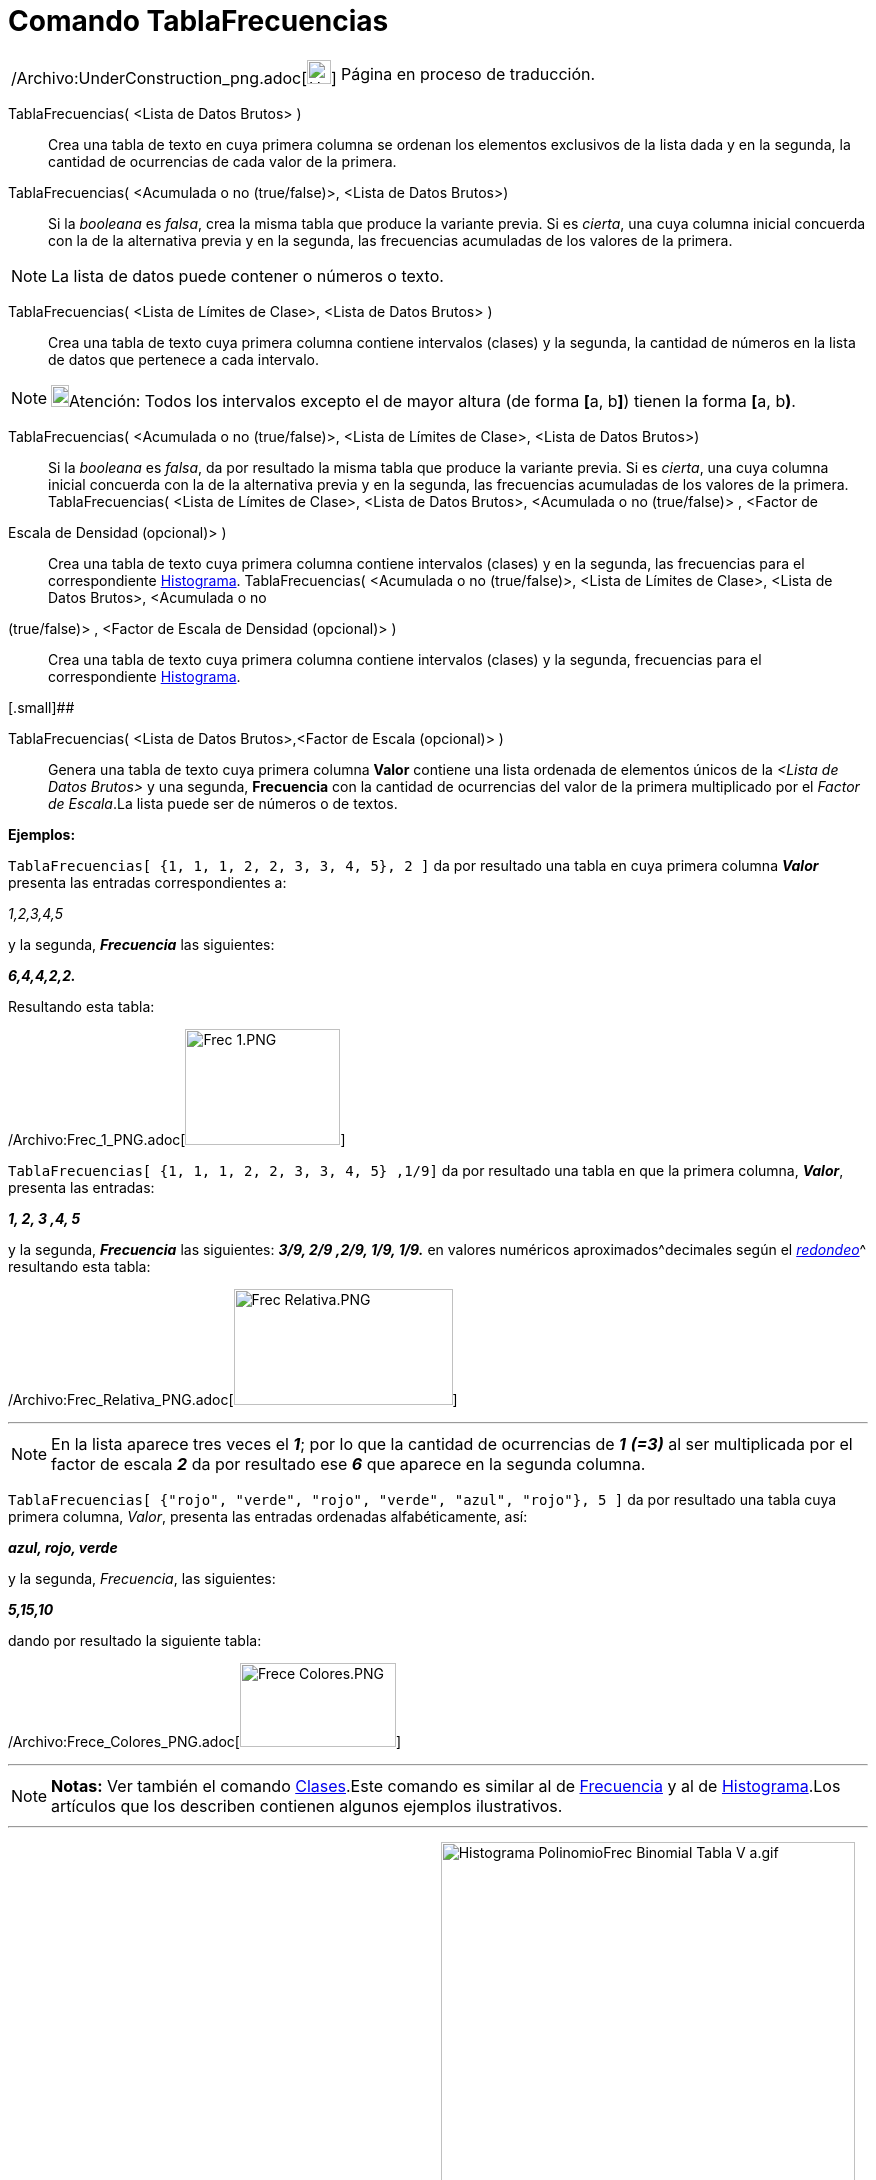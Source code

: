 = Comando TablaFrecuencias
:page-en: commands/FrequencyTable_Command
ifdef::env-github[:imagesdir: /es/modules/ROOT/assets/images]

[width="100%",cols="50%,50%",]
|===
a|
/Archivo:UnderConstruction_png.adoc[image:24px-UnderConstruction.png[UnderConstruction.png,width=24,height=24]]

|Página en proceso de traducción.
|===

TablaFrecuencias( <Lista de Datos Brutos> )::
  Crea una tabla de texto en cuya primera columna se ordenan los elementos exclusivos de la lista dada y en la segunda,
  la cantidad de ocurrencias de cada valor de la primera.
TablaFrecuencias( <Acumulada o no (true/false)>, <Lista de Datos Brutos>)::
  Si la _booleana_ es _falsa_, crea la misma tabla que produce la variante previa.
  Si es _cierta_, una cuya columna inicial concuerda con la de la alternativa previa y en la segunda, las frecuencias
  acumuladas de los valores de la primera.

[NOTE]
====

La lista de datos puede contener o números o texto.

====

TablaFrecuencias( <Lista de Límites de Clase>, <Lista de Datos Brutos> )::
  Crea una tabla de texto cuya primera columna contiene intervalos (clases) y la segunda, la cantidad de números en la
  lista de datos que pertenece a cada intervalo.

[NOTE]
====

image:18px-Bulbgraph.png[Bulbgraph.png,width=18,height=22]Atención: Todos los intervalos excepto el de mayor altura (de
forma **[**a, b**]**) tienen la forma **[**a, b**)**.

====

TablaFrecuencias( <Acumulada o no (true/false)>, <Lista de Límites de Clase>, <Lista de Datos Brutos>)::
  Si la _booleana_ es _falsa_, da por resultado la misma tabla que produce la variante previa.
  Si es _cierta_, una cuya columna inicial concuerda con la de la alternativa previa y en la segunda, las frecuencias
  acumuladas de los valores de la primera.
TablaFrecuencias( <Lista de Límites de Clase>, <Lista de Datos Brutos>, <Acumulada o no (true/false)> , <Factor de
Escala de Densidad (opcional)> )::
  Crea una tabla de texto cuya primera columna contiene intervalos (clases) y en la segunda, las frecuencias para el
  correspondiente xref:/commands/Histograma.adoc[Histograma].
TablaFrecuencias( <Acumulada o no (true/false)>, <Lista de Límites de Clase>, <Lista de Datos Brutos>, <Acumulada o no
(true/false)> , <Factor de Escala de Densidad (opcional)> )::
  Crea una tabla de texto cuya primera columna contiene intervalos (clases) y la segunda, frecuencias para el
  correspondiente xref:/commands/Histograma.adoc[Histograma].

[.small]##

TablaFrecuencias( <Lista de Datos Brutos>,<Factor de Escala (opcional)> )::
  Genera una tabla de texto cuya primera columna *Valor* contiene una lista ordenada de elementos únicos de la _<Lista
  de Datos Brutos>_ y una segunda, *Frecuencia* con la cantidad de ocurrencias del valor de la primera multiplicado por
  el _Factor de Escala_.La lista puede ser de números o de textos.

[EXAMPLE]
====

*Ejemplos:*

`++TablaFrecuencias[ {1, 1, 1, 2, 2, 3, 3, 4, 5}, 2 ]++` da por resultado una tabla en cuya primera columna *_Valor_*
presenta las entradas correspondientes a:

_1,2,3,4,5_

y la segunda, *_Frecuencia_* las siguientes:

*_6,4,4,2,2._*

Resultando esta tabla:

/Archivo:Frec_1_PNG.adoc[image:Frec_1.PNG[Frec 1.PNG,width=155,height=116]]

`++TablaFrecuencias[ {1, 1, 1, 2, 2, 3, 3, 4, 5} ,1/9]++` da por resultado una tabla en que la primera columna,
*_Valor_*, presenta las entradas:

*_1, 2, 3 ,4, 5_*

y la segunda, *_Frecuencia_* las siguientes: *_3/9, 2/9 ,2/9, 1/9, 1/9._* en valores numéricos
aproximados^[.small]#decimales según el xref:/Menú_de_Opciones.adoc[_redondeo_]#^ resultando esta tabla:

/Archivo:Frec_Relativa_PNG.adoc[image:Frec_Relativa.PNG[Frec Relativa.PNG,width=219,height=116]]

====

'''''

[NOTE]
====

En la lista aparece tres veces el *_1_*; por lo que la cantidad de ocurrencias de *_1_* *_(=3)_* al ser multiplicada por
el factor de escala *_2_* da por resultado ese *_6_* que aparece en la segunda columna.

====

[EXAMPLE]
====

`++TablaFrecuencias[ {"rojo", "verde", "rojo", "verde", "azul", "rojo"}, 5 ]++` da por resultado una tabla cuya primera
columna, _Valor_, presenta las entradas ordenadas alfabéticamente, así:

*_azul, rojo, verde_*

y la segunda, _Frecuencia_, las siguientes:

*_5,15,10_*

dando por resultado la siguiente tabla:

/Archivo:Frece_Colores_PNG.adoc[image:Frece_Colores.PNG[Frece Colores.PNG,width=156,height=84]]

====

'''''

[NOTE]
====

*Notas:* Ver también el comando xref:/commands/Clases.adoc[Clases].Este comando es similar al de
xref:/commands/Frecuencia.adoc[Frecuencia] y al de xref:/commands/Histograma.adoc[Histograma].Los artículos que los
describen contienen algunos ejemplos ilustrativos.

====

'''''

/Archivo:Histograma_PolinomioFrec_Binomial_Tabla_V_a_gif.adoc[image:Histograma_PolinomioFrec_Binomial_Tabla_V_a.gif[Histograma
PolinomioFrec Binomial Tabla V a.gif,width=414,height=535]]

[.small]##

'''''

[.small]#En la figura se ilustra _animadamente_ la producción de una lista de datos en bruto que permite elaborar una
[.mw-selflink .selflink]#Tabla de Frecuencias# y un adecuado _Polígono de Frecuencias_, además del
xref:/commands/Histograma.adoc[Histograma] previo. Se suma un xref:/commands/AjustePolinómico.adoc[AjustePolinómico] con
grado acorde al valor del deslizador (3 como mínimo) respecto de puntos aleatoriamente distribuidos sobre el _Polígono
de Frecuencias_ creado para completar el estudio del tema.De hecho, se exponen dos
xref:/commands/Histograma.adoc[histogramas] que contienen la misma información y solo se diferencian por el _factor de
escala_ dado que solo en el que tiene un valor de _0.5_ permite apreciar claramente la última clase cuando se produce,
eventualmente.La producción de valores que incluyan esa última _clase_ tiene escasa probabilidad en tanto los _datos_
derivan de una secuencia de cada número aleatorio de una xref:/commands/DistribuciónBinomial.adoc[distribución binomial]
(xref:/commands/BinomialAleatorio.adoc[BinomialAleatorio[3, 0.1**]**]).#
